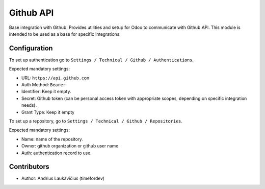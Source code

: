 Github API
##########

Base integration with Github. Provides utilities and setup for Odoo to
communicate with Github API. This module is intended to be used as a base for
specific integrations.

Configuration
=============

To set up authentication go to ``Settings / Technical / Github / Authentications``.

Expected mandatory settings:

* URL: ``https://api.github.com``
* Auth Method: ``Bearer``
* Identifier: Keep it empty.
* Secret: Github token (can be personal access token with appropriate scopes, depending
  on specific integration needs).
* Grant Type: Keep it empty

To set up a repository, go to ``Settings / Technical / Github / Repositories``.

Expected mandatory settings:

* Name: name of the repository.
* Owner: github organization or github user name
* Auth: authentication record to use.

Contributors
============

* Author: Andrius Laukavičius (timefordev)
